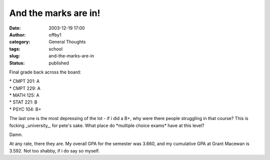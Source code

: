 And the marks are in!
#####################
:date: 2003-12-19 17:00
:author: offby1
:category: General Thoughts
:tags: school
:slug: and-the-marks-are-in
:status: published

Final grade back across the board:

| \* CMPT 201: A
| \* CMPT 229: A
| \* MATH 125: A
| \* STAT 221: B
| \* PSYC 104: B+

The last one is the most depressing of the lot - if i did a B+, why were
there people struggling in that course? This is fscking \_university\_,
for pete's sake. What place do \*multiple choice exams\* have at this
level?

Damn.

At any rate, there they are. My overall GPA for the semester was 3.660,
and my cumulative GPA at Grant Macewan is 3.592. Not too shabby, if i do
say so myself.
